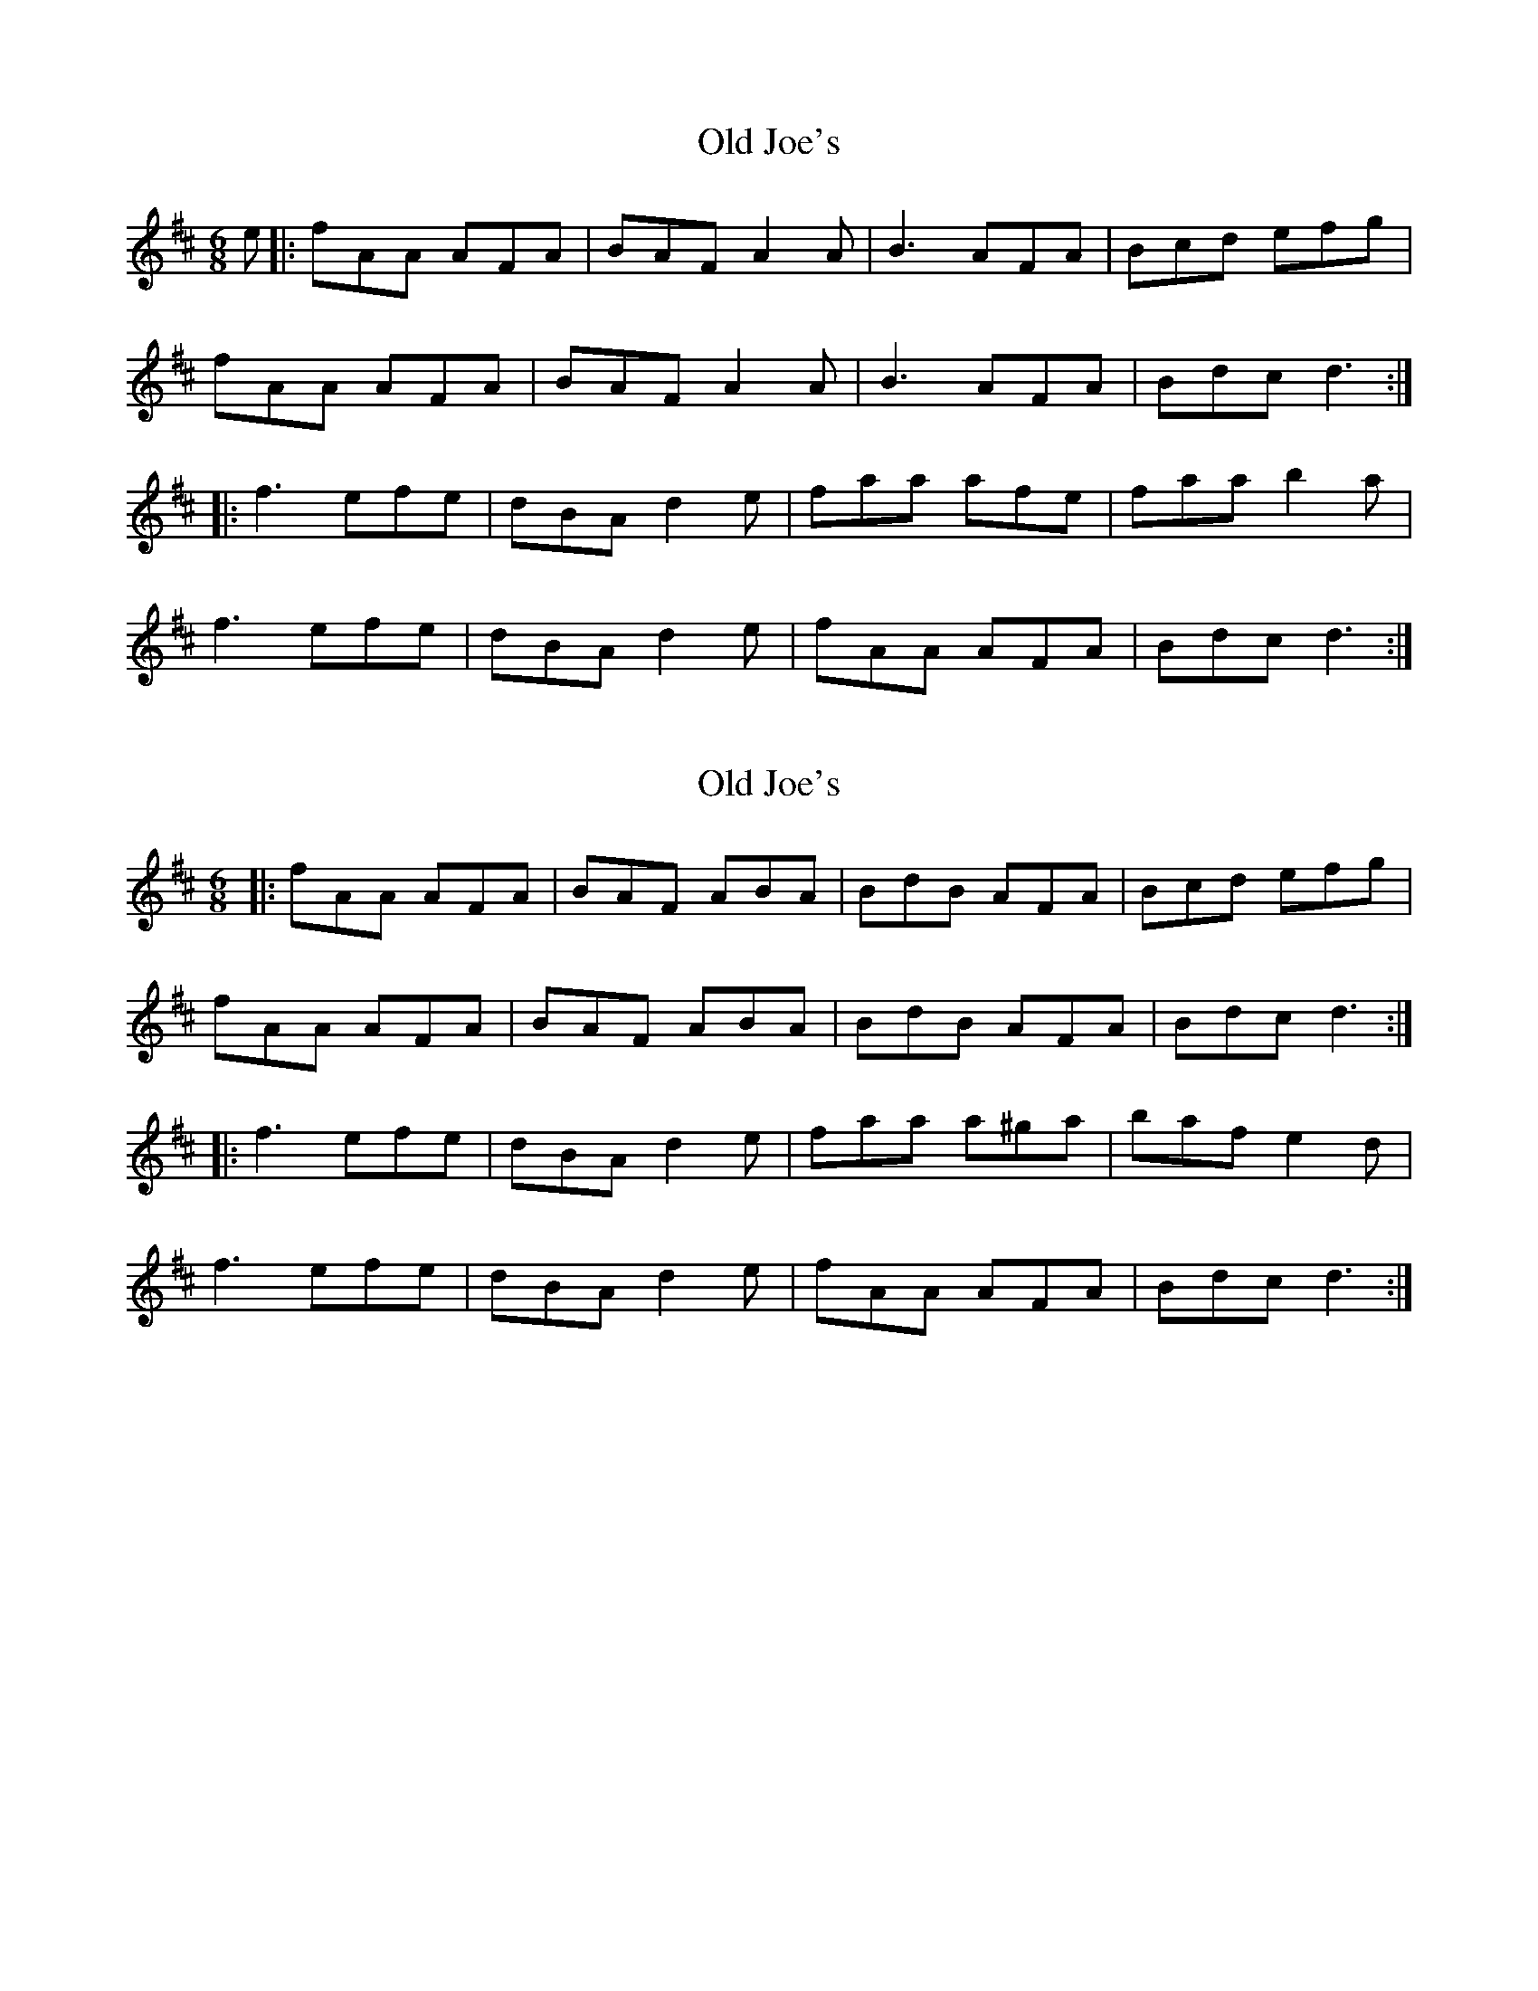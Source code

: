 X: 1
T: Old Joe's
Z: grymater
S: https://thesession.org/tunes/1732#setting1732
R: jig
M: 6/8
L: 1/8
K: Dmaj
e|:fAA AFA | BAF A2A | B3 AFA |Bcd efg |
fAA AFA | BAF A2A | B3 AFA | Bdc d3 :|
|: f3 efe | dBA d2e | faa afe |faa b2a |
f3 efe | dBA d2e | fAA AFA | Bdc d3 :|
X: 2
T: Old Joe's
Z: b.maloney
S: https://thesession.org/tunes/1732#setting15158
R: jig
M: 6/8
L: 1/8
K: Dmaj
|:fAA AFA | BAF ABA | BdB AFA |Bcd efg |fAA AFA | BAF ABA | BdB AFA | Bdc d3 :||: f3 efe | dBA d2e | faa a^ga |baf e2d |f3 efe | dBA d2e | fAA AFA | Bdc d3 :|
X: 3
T: Old Joe's
Z: rikki_tikki_tavi
S: https://thesession.org/tunes/1732#setting15159
R: jig
M: 6/8
L: 1/8
K: Dmaj
|:{g}fAA {B}AFA | {c}BAF A{B}A{G}A | ((3Bcd)B {B}AFA |Bcd {f}ede |{=f}fAA {B}AFA | {d}BAF A{B}A{G}A |1 ((3Bcd)B {B}AFA | Bdc d2 e :|2 B{c}B{A}B {B}AFA | Bdc d2 e |||: f{a}f{e}f efe | dBA d2e | {afe}f2a {b}afe |fa{b}a ((3bc'b) a ||1((3.f.g.a)f efe | dBA d2e | fAA {B}AFA | {c}Bdc d3 :||2 f{a}f{e}f efe | dBA d2e | fAA {B}AFA | {c}Bdc d2 e ||{g}fAA {B}AFA | {c}BAF A{B}A{G}A | B{c}B{A}B {B}AFA |Bcd {f}ede |{=f}fAA {B}AFA | {d}BAF A{B}A{G}A | ((3Bcd)B {B}AFA | Bdc d2 e |{g}fAA {B}AFA | {c}BAF A{B}A{G}A | B{c}B{A}B A{B}A{G}A |B2d {f}ede |{=f}f3 A{B}A{G}A | {d}BAF A{B}A{G}A | B{c}B{A}B {B}AFA | Bdc d2 e ||: f{a}f{e}f efe | dBA d2e | {afe}f2a {b}afe |fa{b}a ((3bc'b) a ||1((3.f.g.a)f efe | dBA d2e | fAA {B}AFA | {c}Bdc d3 :||2 f{a}f{e}f efe | dBA d2e | fAA {B}AFA | {c}Bdc d3 ||
X: 4
T: Old Joe's
Z: drone
S: https://thesession.org/tunes/1732#setting4216
R: jig
M: 6/8
L: 1/8
K: Dmaj
|: ~f2 A AFA | BAF ADD | B/2c/2dB AFA | Bcd efg |
~f2 A AFA | BAF ADD | B/2c/2dB AFA |Bdc d2 e :|
|: ~f3 efe | dBA d2e | ~f2a {b}afe | faa {b}aba |
~f3 efe | dBA d2e | ~f2 A AFA | [1 Bdc d2 e |[2 Bdc d3 :|
X: 5
T: Old Joe's
Z: SIM
S: https://thesession.org/tunes/1732#setting6063
R: jig
M: 6/8
L: 1/8
K: Dmaj
e|:"D"fAA AFA |"G" BAF "D"A2A | "G"B3 "D"AFA |"E7"Bcd "A7"efg |
"D"fAA AFA | "G"BAF "D"A2A |"G" B3 "D"AFA | "A7"Bdc "D"d3 :|
|: "D"f3 "A"efe |"D" dBA d2e |"D" faa "G" afe |"D"faa "A7"b2a |
"D"f3 "A"efe | "D"dBA d2e |"D" fAA AFA |"A7" Bdc "D"d3 :|
X: 6
T: Old Joe's
Z: 52Paddy
S: https://thesession.org/tunes/1732#setting15160
R: jig
M: 6/8
L: 1/8
K: Dmaj
e|:"D"fAA AFA |"G" BAF "D"A2A | "G"B3 "D"AFA |"E7"Bcd "A7"efg |"D"fAA AFA | "G"BAF "D"A2A |"G" B3 "D"AFA | "A7"Bdc "D"d3 :||: "D"f3 "A"efe |"D" dBA d2e |"D" faa "G" afe |"D"faa "A7"b2a |"D"f3 "A"efe | "D"dBA d2e |"D" fAA AFA |"A7" Bdc "D"d3 :|
X: 7
T: Old Joe's
Z: Nigel Gatherer
S: https://thesession.org/tunes/1732#setting16965
R: jig
M: 6/8
L: 1/8
K: Dmaj
e | f2A AFA | BAF A3 | B/c/dB AFA | Bcd efg |f2A AFA | BAF A3 | B/c/dB AFA | Bdd d2 :|e | fgf efe | dBA d2e | fgf efe | dfa b2a |fgf efe | dBA d2e | fdB AFA | Bdd d2 :|
X: 8
T: Old Joe's
Z: Nigel Gatherer
S: https://thesession.org/tunes/1732#setting15161
R: jig
M: 6/8
L: 1/8
K: Dmaj
e | f2A AFA | BAF A3 | B/c/dB AFA | Bcd efg |f2A AFA | BAF A3 | B/c/dB AFA | Bdd d2 :|e | fgf efe | dBA d2e | fgf efe | dfa b2a |fgf efe | dBA d2e | fdB AFA | Bdd d2 :|
